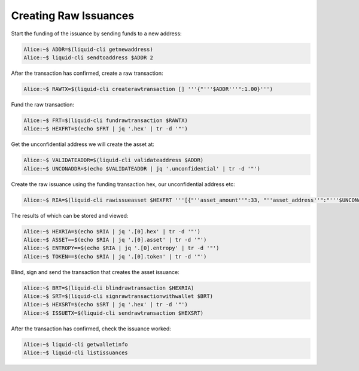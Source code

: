 ----------------------
Creating Raw Issuances
----------------------

Start the funding of the issuance by sending funds to a new address:

.. code-block:: bash

	Alice:~$ ADDR=$(liquid-cli getnewaddress)
	Alice:~$ liquid-cli sendtoaddress $ADDR 2

After the transaction has confirmed, create a raw transaction:

.. code-block:: bash

	Alice:~$ RAWTX=$(liquid-cli createrawtransaction [] '''{"'''$ADDR'''":1.00}''')

Fund the raw transaction:

.. code-block:: bash

	Alice:~$ FRT=$(liquid-cli fundrawtransaction $RAWTX)
	Alice:~$ HEXFRT=$(echo $FRT | jq '.hex' | tr -d '"')

Get the unconfidential address we will create the asset at:

.. code-block:: bash

	Alice:~$ VALIDATEADDR=$(liquid-cli validateaddress $ADDR)
	Alice:~$ UNCONADDR=$(echo $VALIDATEADDR | jq '.unconfidential' | tr -d '"')

Create the raw issuance using the funding transaction hex, our unconfidential address etc:

.. code-block:: bash

	Alice:~$ RIA=$(liquid-cli rawissueasset $HEXFRT '''[{"''asset_amount''":33, "''asset_address''":"'''$UNCONADDR'''", "''blind''":"''false''"}]''')

The results of which can be stored and viewed:

.. code-block:: bash

	Alice:~$ HEXRIA=$(echo $RIA | jq '.[0].hex' | tr -d '"')
	Alice:~$ ASSET==$(echo $RIA | jq '.[0].asset' | tr -d '"')
	Alice:~$ ENTROPY==$(echo $RIA | jq '.[0].entropy' | tr -d '"')
	Alice:~$ TOKEN==$(echo $RIA | jq '.[0].token' | tr -d '"')

Blind, sign and send the transaction that creates the asset issuance:

.. code-block:: bash

	Alice:~$ BRT=$(liquid-cli blindrawtransaction $HEXRIA)
	Alice:~$ SRT=$(liquid-cli signrawtransactionwithwallet $BRT)
	Alice:~$ HEXSRT=$(echo $SRT | jq '.hex' | tr -d '"')
	Alice:~$ ISSUETX=$(liquid-cli sendrawtransaction $HEXSRT)

After the transaction has confirmed, check the issuance worked:

.. code-block:: bash

	Alice:~$ liquid-cli getwalletinfo
	Alice:~$ liquid-cli listissuances      

